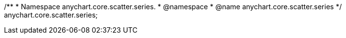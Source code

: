 /**
 * Namespace anychart.core.scatter.series.
 * @namespace
 * @name anychart.core.scatter.series
 */
anychart.core.scatter.series;


